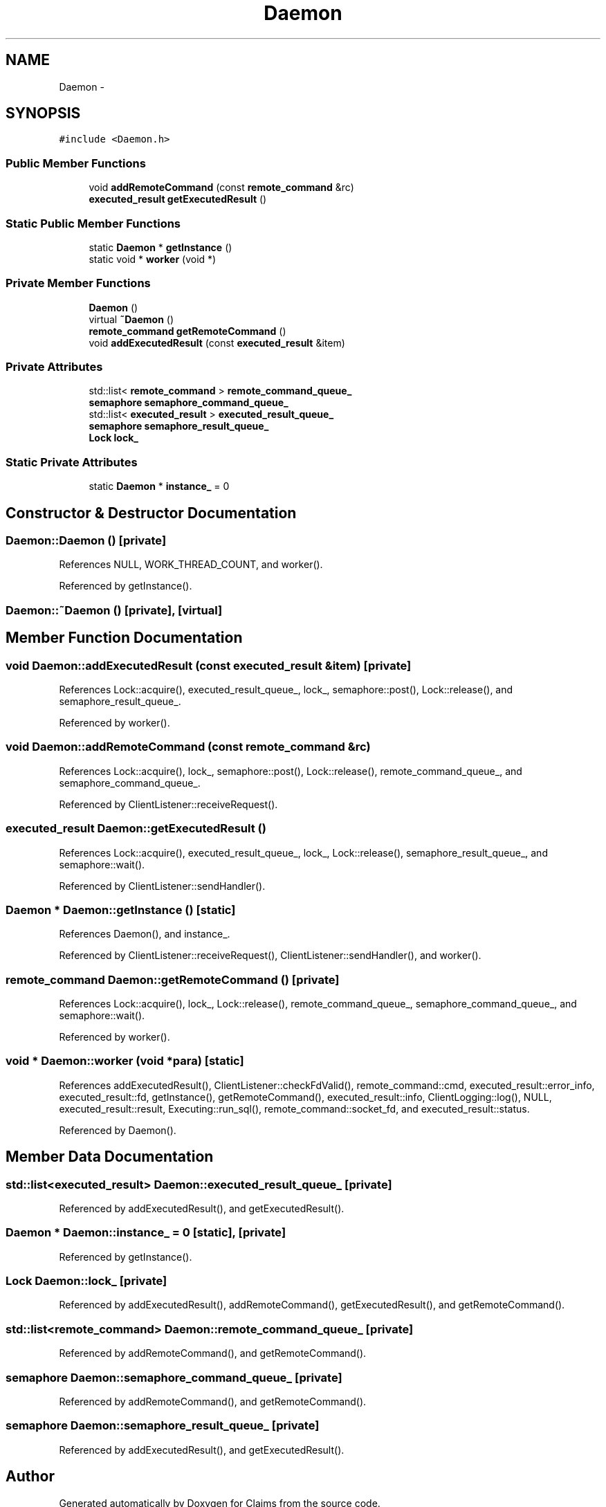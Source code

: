 .TH "Daemon" 3 "Thu Nov 12 2015" "Claims" \" -*- nroff -*-
.ad l
.nh
.SH NAME
Daemon \- 
.SH SYNOPSIS
.br
.PP
.PP
\fC#include <Daemon\&.h>\fP
.SS "Public Member Functions"

.in +1c
.ti -1c
.RI "void \fBaddRemoteCommand\fP (const \fBremote_command\fP &rc)"
.br
.ti -1c
.RI "\fBexecuted_result\fP \fBgetExecutedResult\fP ()"
.br
.in -1c
.SS "Static Public Member Functions"

.in +1c
.ti -1c
.RI "static \fBDaemon\fP * \fBgetInstance\fP ()"
.br
.ti -1c
.RI "static void * \fBworker\fP (void *)"
.br
.in -1c
.SS "Private Member Functions"

.in +1c
.ti -1c
.RI "\fBDaemon\fP ()"
.br
.ti -1c
.RI "virtual \fB~Daemon\fP ()"
.br
.ti -1c
.RI "\fBremote_command\fP \fBgetRemoteCommand\fP ()"
.br
.ti -1c
.RI "void \fBaddExecutedResult\fP (const \fBexecuted_result\fP &item)"
.br
.in -1c
.SS "Private Attributes"

.in +1c
.ti -1c
.RI "std::list< \fBremote_command\fP > \fBremote_command_queue_\fP"
.br
.ti -1c
.RI "\fBsemaphore\fP \fBsemaphore_command_queue_\fP"
.br
.ti -1c
.RI "std::list< \fBexecuted_result\fP > \fBexecuted_result_queue_\fP"
.br
.ti -1c
.RI "\fBsemaphore\fP \fBsemaphore_result_queue_\fP"
.br
.ti -1c
.RI "\fBLock\fP \fBlock_\fP"
.br
.in -1c
.SS "Static Private Attributes"

.in +1c
.ti -1c
.RI "static \fBDaemon\fP * \fBinstance_\fP = 0"
.br
.in -1c
.SH "Constructor & Destructor Documentation"
.PP 
.SS "Daemon::Daemon ()\fC [private]\fP"

.PP
References NULL, WORK_THREAD_COUNT, and worker()\&.
.PP
Referenced by getInstance()\&.
.SS "Daemon::~Daemon ()\fC [private]\fP, \fC [virtual]\fP"

.SH "Member Function Documentation"
.PP 
.SS "void Daemon::addExecutedResult (const \fBexecuted_result\fP &item)\fC [private]\fP"

.PP
References Lock::acquire(), executed_result_queue_, lock_, semaphore::post(), Lock::release(), and semaphore_result_queue_\&.
.PP
Referenced by worker()\&.
.SS "void Daemon::addRemoteCommand (const \fBremote_command\fP &rc)"

.PP
References Lock::acquire(), lock_, semaphore::post(), Lock::release(), remote_command_queue_, and semaphore_command_queue_\&.
.PP
Referenced by ClientListener::receiveRequest()\&.
.SS "\fBexecuted_result\fP Daemon::getExecutedResult ()"

.PP
References Lock::acquire(), executed_result_queue_, lock_, Lock::release(), semaphore_result_queue_, and semaphore::wait()\&.
.PP
Referenced by ClientListener::sendHandler()\&.
.SS "\fBDaemon\fP * Daemon::getInstance ()\fC [static]\fP"

.PP
References Daemon(), and instance_\&.
.PP
Referenced by ClientListener::receiveRequest(), ClientListener::sendHandler(), and worker()\&.
.SS "\fBremote_command\fP Daemon::getRemoteCommand ()\fC [private]\fP"

.PP
References Lock::acquire(), lock_, Lock::release(), remote_command_queue_, semaphore_command_queue_, and semaphore::wait()\&.
.PP
Referenced by worker()\&.
.SS "void * Daemon::worker (void *para)\fC [static]\fP"

.PP
References addExecutedResult(), ClientListener::checkFdValid(), remote_command::cmd, executed_result::error_info, executed_result::fd, getInstance(), getRemoteCommand(), executed_result::info, ClientLogging::log(), NULL, executed_result::result, Executing::run_sql(), remote_command::socket_fd, and executed_result::status\&.
.PP
Referenced by Daemon()\&.
.SH "Member Data Documentation"
.PP 
.SS "std::list<\fBexecuted_result\fP> Daemon::executed_result_queue_\fC [private]\fP"

.PP
Referenced by addExecutedResult(), and getExecutedResult()\&.
.SS "\fBDaemon\fP * Daemon::instance_ = 0\fC [static]\fP, \fC [private]\fP"

.PP
Referenced by getInstance()\&.
.SS "\fBLock\fP Daemon::lock_\fC [private]\fP"

.PP
Referenced by addExecutedResult(), addRemoteCommand(), getExecutedResult(), and getRemoteCommand()\&.
.SS "std::list<\fBremote_command\fP> Daemon::remote_command_queue_\fC [private]\fP"

.PP
Referenced by addRemoteCommand(), and getRemoteCommand()\&.
.SS "\fBsemaphore\fP Daemon::semaphore_command_queue_\fC [private]\fP"

.PP
Referenced by addRemoteCommand(), and getRemoteCommand()\&.
.SS "\fBsemaphore\fP Daemon::semaphore_result_queue_\fC [private]\fP"

.PP
Referenced by addExecutedResult(), and getExecutedResult()\&.

.SH "Author"
.PP 
Generated automatically by Doxygen for Claims from the source code\&.

